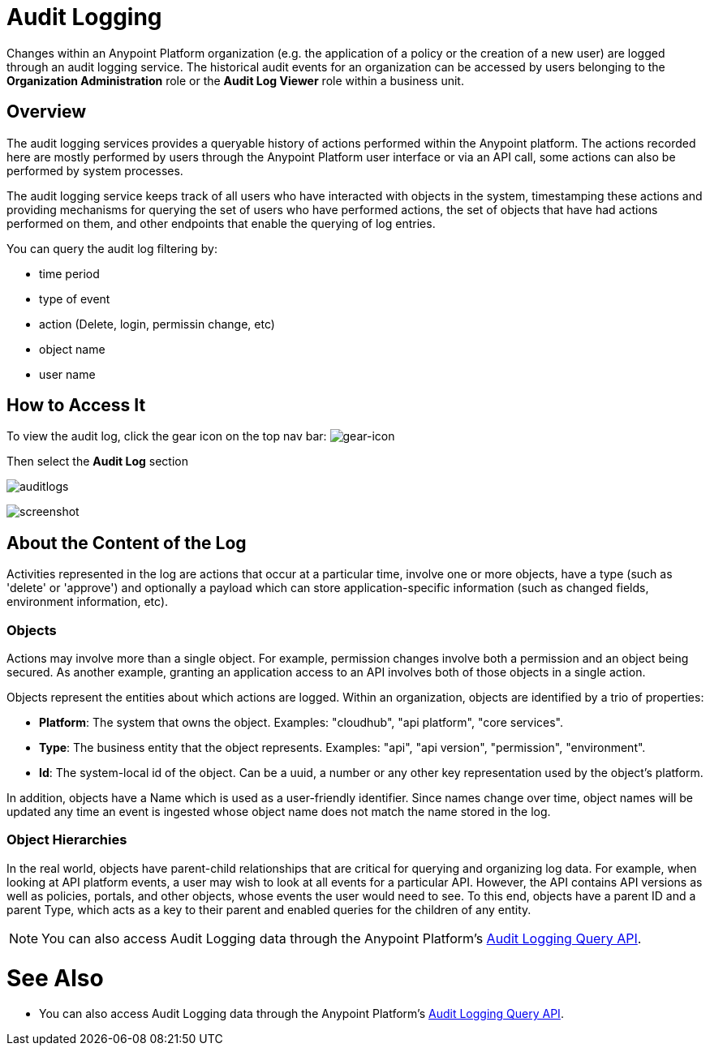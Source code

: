 = Audit Logging
:keywords: anypoint platform, configuring, logs, auditing

Changes within an Anypoint Platform organization (e.g. the application of a policy or the creation of a new user) are logged through an audit logging service. The historical audit events for an organization can be accessed by users belonging to the *Organization Administration* role or the *Audit Log Viewer* role within a business unit.

== Overview

The audit logging services provides a queryable history of actions performed within the Anypoint platform. The actions recorded here are mostly performed by users through the Anypoint Platform user interface or via an API call, some actions can also be performed by system processes.

The audit logging service keeps track of all users who have interacted with objects in the system, timestamping these actions and providing mechanisms for querying the set of users who have performed actions, the set of objects that have had actions performed on them, and other endpoints that enable the querying of log entries.

You can query the audit log filtering by:

* time period
* type of event
* action (Delete, login, permissin change, etc)
* object name
* user name

== How to Access It


To view the audit log, click the gear icon on the top nav bar: image:gearicon.png[gear-icon]

Then select the *Audit Log* section

image:audit-logs.png[auditlogs]

image:audit-logs-screenshot.png[screenshot]


== About the Content of the Log

Activities represented in the log are actions that occur at a particular time, involve one or more objects, have a type (such as 'delete' or 'approve') and optionally a payload which can store application-specific information (such as changed fields, environment information, etc).

=== Objects

Actions may involve more than a single object. For example, permission changes involve both a permission and an object being secured. As another example, granting an application access to an API involves both of those objects in a single action.

Objects represent the entities about which actions are logged. Within an organization, objects are identified by a trio of properties:


* *Platform*: The system that owns the object. Examples: "cloudhub", "api platform", "core services".
* *Type*: The business entity that the object represents. Examples: "api", "api version", "permission", "environment".
* *Id*: The system-local id of the object. Can be a uuid, a number or any other key representation used by the object's platform.


In addition, objects have a Name which is used as a user-friendly identifier. Since names change over time, object names will be updated any time an event is ingested whose object name does not match the name stored in the log.

=== Object Hierarchies

In the real world, objects have parent-child relationships that are critical for querying and organizing log data. For example, when looking at API platform events, a user may wish to look at all events for a particular API. However, the API contains API versions as well as policies, portals, and other objects, whose events the user would need to see. To this end, objects have a parent ID and a parent Type, which acts as a key to their parent and enabled queries for the children of any entity.


[NOTE]
You can also access Audit Logging data through the Anypoint Platform’s link:https://anypoint.mulesoft.com/apiplatform/anypoint-platform/#/portals/organizations/68ef9520-24e9-4cf2-b2f5-620025690913/apis/24562/versions/26089/pages/39846[Audit Logging Query API].




= See Also

* You can also access Audit Logging data through the Anypoint Platform’s link:https://anypoint.mulesoft.com/apiplatform/anypoint-platform/#/portals/organizations/68ef9520-24e9-4cf2-b2f5-620025690913/apis/24562/versions/26089/pages/39846[Audit Logging Query API].
